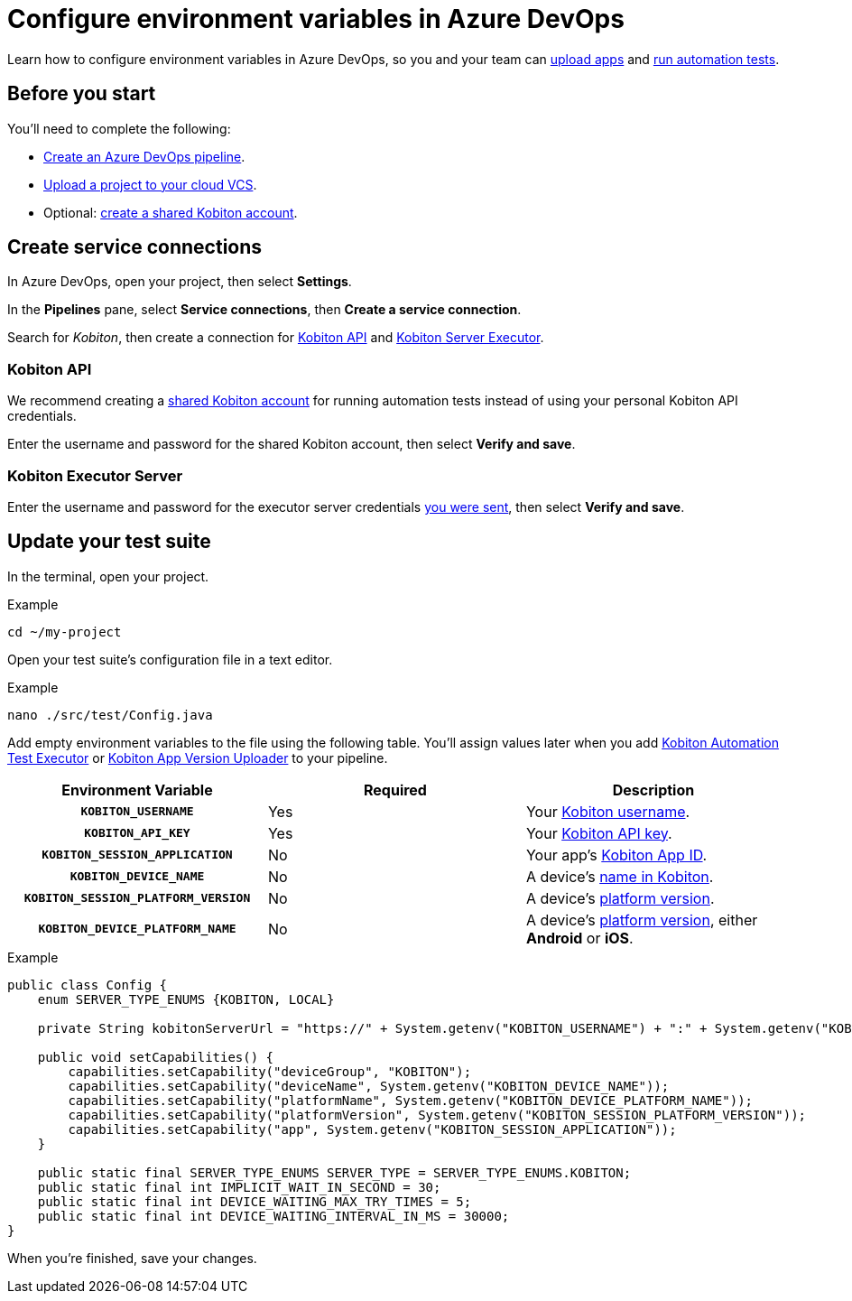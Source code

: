 = Configure environment variables in Azure DevOps
:navtitle: Configure environment variables

Learn how to configure environment variables in Azure DevOps, so you and your team can xref:integrations:azure-devops/upload-an-app.adoc[upload apps] and xref:integrations:azure-devops/run-an-automation-test.adoc[run automation tests].

[#_before_you_start]
== Before you start

You'll need to complete the following:

* link:https://learn.microsoft.com/en-us/azure/devops/pipelines/create-first-pipeline[Create an Azure DevOps pipeline].
* xref:integrations:upload-a-project-to-your-cloud-vcs.adoc[Upload a project to your cloud VCS].
* Optional: xref:integrations:create-a-shared-kobiton-account-for-automation-tests.adoc[create a shared Kobiton account].

== Create service connections

In Azure DevOps, open your project, then select *Settings*.

// TODO: image:$NEW$[width="",alt=""]

In the *Pipelines* pane, select *Service connections*, then *Create a service connection*.

// TODO: image:$NEW$[width="",alt=""]

Search for _Kobiton_, then create a connection for xref:_kobiton_api[Kobiton API] and xref:_kobiton_executor_server[Kobiton Server Executor].

// TODO: image:$NEW$[width="",alt=""]

[#_kobiton_api]
=== Kobiton API

We recommend creating a xref:integrations:create-a-shared-kobiton-account-for-automation-tests.adoc[shared Kobiton account] for running automation tests instead of using your personal Kobiton API credentials.

Enter the username and password for the shared Kobiton account, then select *Verify and save*.

// TODO: image:$NEW$[width="",alt=""]

[#_kobiton_executor_server]
=== Kobiton Executor Server

Enter the username and password for the executor server credentials xref:_before_you_start[you were sent], then select *Verify and save*.

// TODO: image:$NEW$[width="",alt=""]

[#_update_your_test_suite]
== Update your test suite

In the terminal, open your project.

.Example
[source,shell]
----
cd ~/my-project
----

Open your test suite's configuration file in a text editor.

.Example
[source,shell]
----
nano ./src/test/Config.java
----

Add empty environment variables to the file using the following table. You'll assign values later when you add xref:integrations:azure-devops/run-an-automation-test.adoc[Kobiton Automation Test Executor] or xref:integrations:azure-devops/upload-an-app.adoc[Kobiton App Version Uploader] to your pipeline.

[cols="1h,1,1"]
|===
|Environment Variable |Required |Description

|`KOBITON_USERNAME`
|Yes
|Your xref:profile:manage-your-profile.adoc[Kobiton username].

|`KOBITON_API_KEY`
|Yes
|Your xref:profile:manage-your-api-credentials.adoc[Kobiton API key].

|`KOBITON_SESSION_APPLICATION`
|No
|Your app's xref:apps:app-metadata.adoc#_app_id[Kobiton App ID].

|`KOBITON_DEVICE_NAME`
|No
|A device's xref:devices:device-metadata.adoc#_device_name_default[name in Kobiton].

|`KOBITON_SESSION_PLATFORM_VERSION`
|No
|A device's xref:devices:device-metadata.adoc#_os_version_default[platform version].

|`KOBITON_DEVICE_PLATFORM_NAME`
|No
|A device's xref:devices:device-metadata.adoc#_operating_system_default[platform version], either *Android* or *iOS*.
|===

.Example
[source,java]
----
public class Config {
    enum SERVER_TYPE_ENUMS {KOBITON, LOCAL}

    private String kobitonServerUrl = "https://" + System.getenv("KOBITON_USERNAME") + ":" + System.getenv("KOBITON_API_KEY") + "@api.kobiton.com/wd/hub";

    public void setCapabilities() {
        capabilities.setCapability("deviceGroup", "KOBITON");
        capabilities.setCapability("deviceName", System.getenv("KOBITON_DEVICE_NAME"));
        capabilities.setCapability("platformName", System.getenv("KOBITON_DEVICE_PLATFORM_NAME"));
        capabilities.setCapability("platformVersion", System.getenv("KOBITON_SESSION_PLATFORM_VERSION"));
        capabilities.setCapability("app", System.getenv("KOBITON_SESSION_APPLICATION"));
    }

    public static final SERVER_TYPE_ENUMS SERVER_TYPE = SERVER_TYPE_ENUMS.KOBITON;
    public static final int IMPLICIT_WAIT_IN_SECOND = 30;
    public static final int DEVICE_WAITING_MAX_TRY_TIMES = 5;
    public static final int DEVICE_WAITING_INTERVAL_IN_MS = 30000;
}
----

When you're finished, save your changes.
